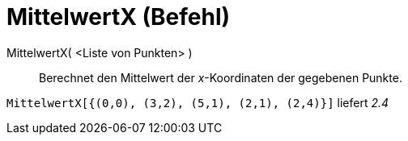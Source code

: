 = MittelwertX (Befehl)
:page-en: commands/MeanX
ifdef::env-github[:imagesdir: /de/modules/ROOT/assets/images]

MittelwertX( <Liste von Punkten> )::
  Berechnet den Mittelwert der _x_-Koordinaten der gegebenen Punkte.

[EXAMPLE]
====

`++MittelwertX[{(0,0), (3,2), (5,1), (2,1), (2,4)}]++` liefert _2.4_

====
